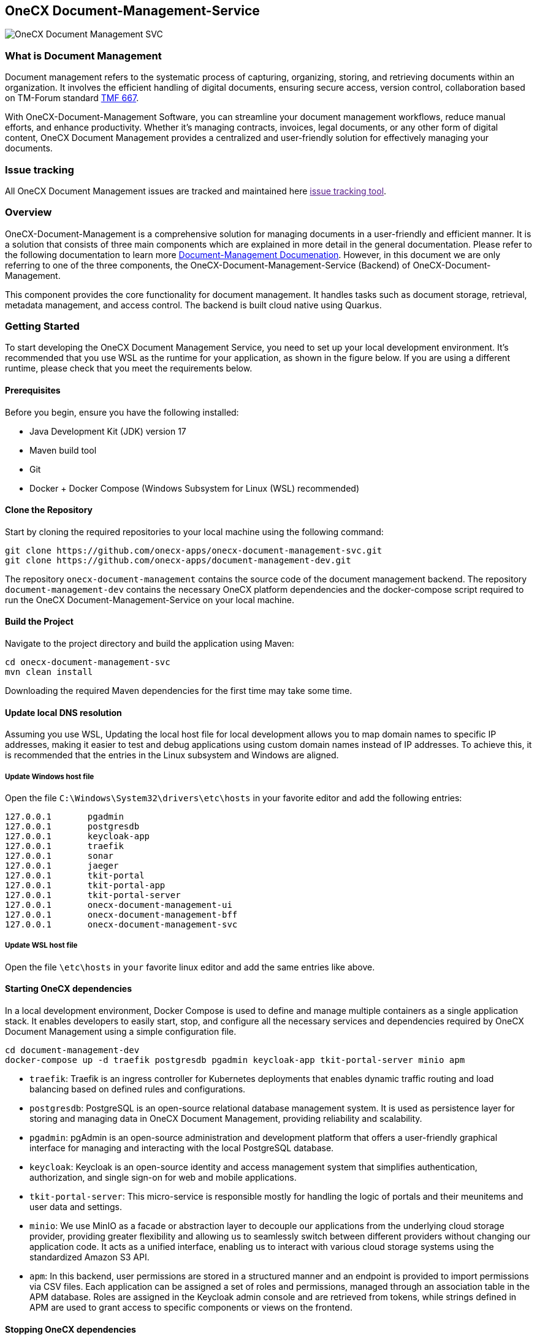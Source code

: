 == OneCX Document-Management-Service
image:https://github.com/onecx-apps/onecx-document-management-svc/actions/workflows/build.yml/badge.svg[OneCX Document Management SVC]

=== What is Document Management

Document management refers to the systematic process of capturing,
organizing, storing, and retrieving documents within an organization. It
involves the efficient handling of digital documents, ensuring secure
access, version control, collaboration based on TM-Forum standard
https://github.com/tmforum-apis/TMF667_Document[TMF 667].

With OneCX-Document-Management Software, you can streamline your
document management workflows, reduce manual efforts, and enhance
productivity. Whether it’s managing contracts, invoices, legal
documents, or any other form of digital content, OneCX Document
Management provides a centralized and user-friendly solution for
effectively managing your documents.

=== Issue tracking

All OneCX Document Management issues are tracked and maintained here
link:[issue tracking tool].

=== Overview

OneCX-Document-Management is a comprehensive solution for managing
documents in a user-friendly and efficient manner. It is a solution that
consists of three main components which are explained in more detail in
the general documentation. Please refer to the following documentation
to learn more
https://github.com/onecx-apps/onecx-document-management[Document-Management
Documenation]. However, in this document we are only referring to one of
the three components, the OneCX-Document-Management-Service (Backend) of
OneCX-Document-Management.

This component provides the core functionality for document management.
It handles tasks such as document storage, retrieval, metadata
management, and access control. The backend is built cloud native using
Quarkus.

=== Getting Started

To start developing the OneCX Document Management Service, you need to
set up your local development environment. It’s recommended that you use
WSL as the runtime for your application, as shown in the figure below.
If you are using a different runtime, please check that you meet the
requirements below.

==== Prerequisites

Before you begin, ensure you have the following installed:

* Java Development Kit (JDK) version 17
* Maven build tool
* Git
* Docker + Docker Compose (Windows Subsystem for Linux (WSL)
recommended)

==== Clone the Repository

Start by cloning the required repositories to your local machine using
the following command:

[source,bash]
----
git clone https://github.com/onecx-apps/onecx-document-management-svc.git
git clone https://github.com/onecx-apps/document-management-dev.git
----

The repository `onecx-document-management` contains the source code of
the document management backend. The repository
`document-management-dev` contains the necessary OneCX platform
dependencies and the docker-compose script required to run the OneCX
Document-Management-Service on your local machine.

==== Build the Project

Navigate to the project directory and build the application using Maven:

[source,bash]
----
cd onecx-document-management-svc
mvn clean install
----

Downloading the required Maven dependencies for the first time may take
some time.

==== Update local DNS resolution

Assuming you use WSL, Updating the local host file for local development
allows you to map domain names to specific IP addresses, making it
easier to test and debug applications using custom domain names instead
of IP addresses. To achieve this, it is recommended that the entries in
the Linux subsystem and Windows are aligned.

===== Update Windows host file

Open the file `C:\Windows\System32\drivers\etc\hosts` in your favorite
editor and add the following entries:

[source,bash]
----
127.0.0.1       pgadmin
127.0.0.1       postgresdb
127.0.0.1       keycloak-app
127.0.0.1       traefik
127.0.0.1       sonar
127.0.0.1       jaeger
127.0.0.1       tkit-portal
127.0.0.1       tkit-portal-app
127.0.0.1       tkit-portal-server
127.0.0.1       onecx-document-management-ui
127.0.0.1       onecx-document-management-bff
127.0.0.1       onecx-document-management-svc
----

===== Update WSL host file

Open the file `\etc\hosts` in `your` favorite linux editor and add the
same entries like above.

==== Starting OneCX dependencies

In a local development environment, Docker Compose is used to define and
manage multiple containers as a single application stack. It enables
developers to easily start, stop, and configure all the necessary
services and dependencies required by OneCX Document Management using a
simple configuration file.

[source,bash]
----
cd document-management-dev
docker-compose up -d traefik postgresdb pgadmin keycloak-app tkit-portal-server minio apm
----

* `traefik`: Traefik is an ingress controller for Kubernetes deployments
that enables dynamic traffic routing and load balancing based on defined
rules and configurations.
* `postgresdb`: PostgreSQL is an open-source relational database
management system. It is used as persistence layer for storing and
managing data in OneCX Document Management, providing reliability and
scalability.
* `pgadmin`: pgAdmin is an open-source administration and development
platform that offers a user-friendly graphical interface for managing
and interacting with the local PostgreSQL database.
* `keycloak`: Keycloak is an open-source identity and access management
system that simplifies authentication, authorization, and single sign-on
for web and mobile applications.
* `tkit-portal-server`: This micro-service is responsible mostly for
handling the logic of portals and their meunitems and user data and
settings.
* `minio`: We use MinIO as a facade or abstraction layer to decouple our
applications from the underlying cloud storage provider, providing
greater flexibility and allowing us to seamlessly switch between
different providers without changing our application code. It acts as a
unified interface, enabling us to interact with various cloud storage
systems using the standardized Amazon S3 API.
* `apm`: In this backend, user permissions are stored in a structured
manner and an endpoint is provided to import permissions via CSV files.
Each application can be assigned a set of roles and permissions, managed
through an association table in the APM database. Roles are assigned in
the Keycloak admin console and are retrieved from tokens, while strings
defined in APM are used to grant access to specific components or views
on the frontend.

==== Stopping OneCX dependencies

The `docker-compose stop` command is used to stop the containers defined
in a Docker Compose file. It gracefully stops the running containers by
sending a stop signal, allowing them to perform any necessary cleanup
tasks before shutting down.

[source,bash]
----
docker-compose stop
----

==== Starting the OneCX Document Management Service

The command mvn compile quarkus:dev is used in a Maven-based Quarkus
project to compile the source code and start a live coding development
mode. In this mode, Quarkus will automatically rebuild and redeploy the
application whenever changes are detected in the source code, allowing
for rapid development and testing.

[source,bash]
----
mvn compile quarkus:dev
----

* `mvn compile`: This command tells Maven to compile the source code of
the project. It resolves dependencies, compiles the Java source files,
and generates the compiled bytecode.
* `quarkus:dev`: This is a Maven plugin goal provided by the Quarkus
framework. It starts the Quarkus dev mode, which is a live coding mode
for development. It launches your application in development mode, which
includes features like hot-reloading and automatic recompilation.

When you run mvn compile quarkus:dev, the build process compiles your
application, and once it’s built, Quarkus starts a development server
that listens for changes in the source code. If any changes are
detected, the affected parts of the application are automatically
recompiled and redeployed, allowing you to see the changes in real-time
without restarting the application manually.
